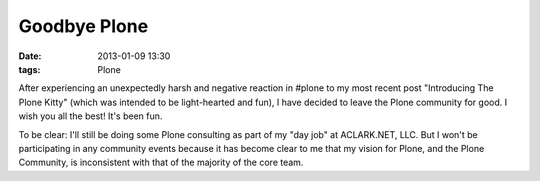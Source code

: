 Goodbye Plone
=============

:date: 2013-01-09 13:30
:tags: Plone

After experiencing an unexpectedly harsh and negative reaction in #plone to my most recent post "Introducing The Plone Kitty" (which was intended to be light-hearted and fun), I have decided to leave the Plone community for good. I wish you all the best! It's been fun.

To be clear: I'll still be doing some Plone consulting as part of my "day job" at ACLARK.NET, LLC. But I won't be participating in any community events because it has become clear to me that my vision for Plone, and the Plone Community, is inconsistent with that of the majority of the core team.
